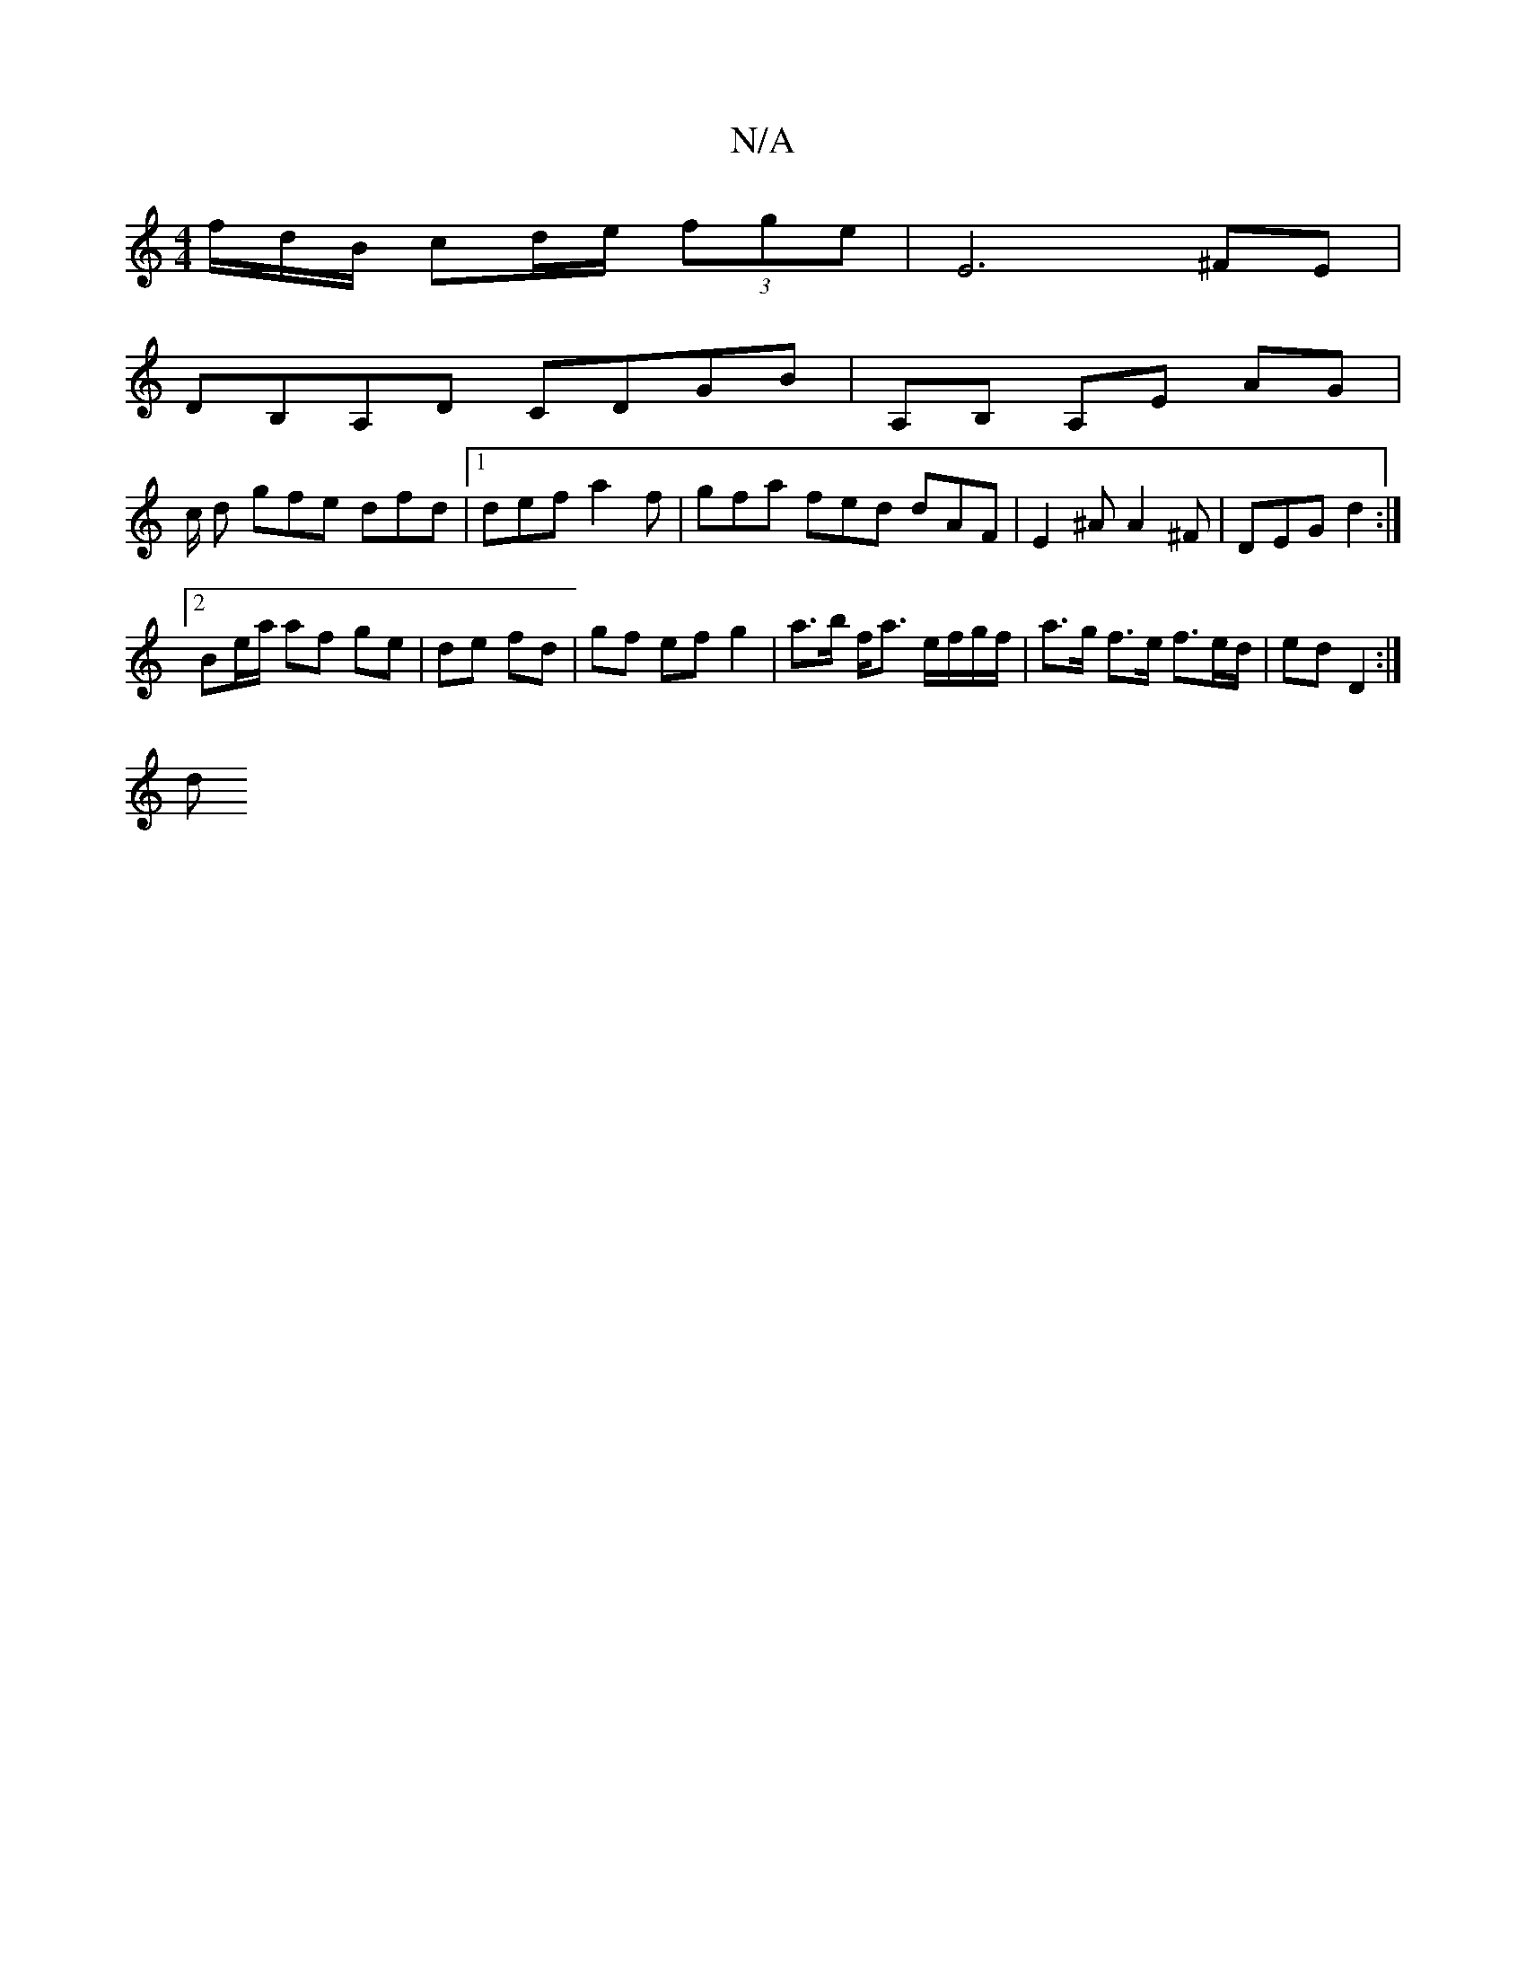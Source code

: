 X:1
T:N/A
M:4/4
R:N/A
K:Cmajor
f/d/B/ cd/e/ (3fge | E6 ^FE|
DB,A,D CDGB | A,B, A,E AG |
c/2 d gfe dfd|1 def a2 f | gfa fed dAF | E2^A A2^F |DEG d2 :|
[2 Be/a/ af ge|de fd- | gf ef g2 |a>b f<a e/f/g/f/ | a>g f>e f>ed/2 | ed D2 :| 
d